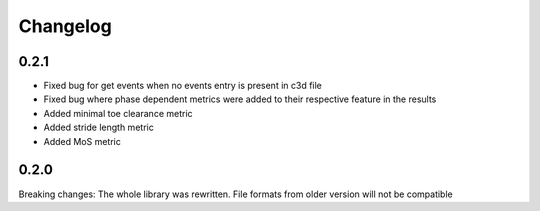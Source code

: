 
Changelog
=========

0.2.1
------------------
- Fixed bug for get events when no events entry is present in c3d file
- Fixed bug where phase dependent metrics were added to their respective feature in the results
- Added minimal toe clearance metric
- Added stride length metric
- Added MoS metric

0.2.0
------------------
Breaking changes:
The whole library was rewritten. File formats from older version will not be compatible


